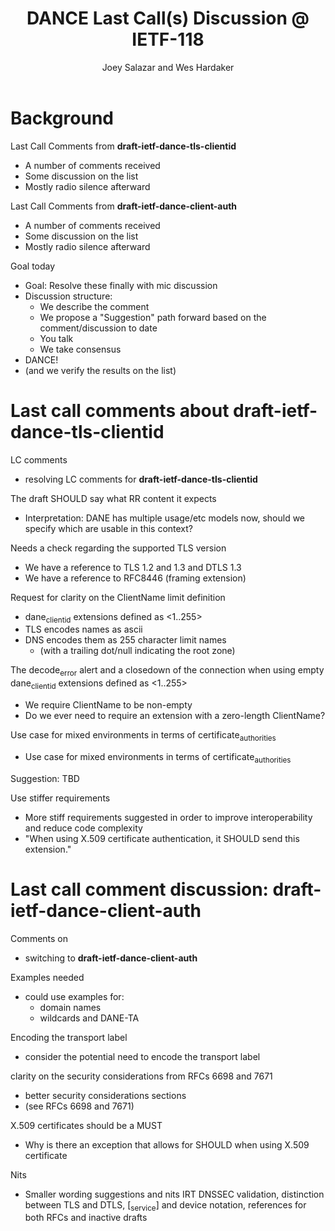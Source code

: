 * Background

*** Last Call Comments from *draft-ietf-dance-tls-clientid*

    - A number of comments received
    - Some discussion on the list
    - Mostly radio silence afterward

*** Last Call Comments from *draft-ietf-dance-client-auth*

    - A number of comments received
    - Some discussion on the list
    - Mostly radio silence afterward

*** Goal today

    - Goal: Resolve these finally with mic discussion
    - Discussion structure:
      - We describe the comment
      - We propose a "Suggestion" path forward based on the
        comment/discussion to date
      - You talk
      - We take consensus
    - DANCE!
    - (and we verify the results on the list)

* Last call comments about draft-ietf-dance-tls-clientid

*** LC comments

    + resolving LC comments for *draft-ietf-dance-tls-clientid*

*** The draft SHOULD say what RR content it expects

    \commentfrom{Robert Moskowitz}

    \notes
    + Interpretation: DANE has multiple usage/etc models now, should
      we specify which are usable in this context?

    \suggestion{drop this suggestion as it adds more strictness than is necessary.  Disagreement about whether or not this should go into this document vs a more specific one if needed.}
    

*** Needs a check regarding the supported TLS version

    \commentfrom{Michael Richardson}


    \notes
    - We have a reference to TLS 1.2 and 1.3 and DTLS 1.3
    - We have a reference to RFC8446 (framing extension)

    \suggestion{Not needed: a reference to RFC6066 (TLS extensions)}

*** Request for clarity on the ClientName limit definition

    \commentfrom{Rick van Rein and Michael Richardson}

    \notes
    - dane_clientid extensions defined as <1..255>
    - TLS encodes names as ascii
    - DNS encodes them as 255 character limit names
      - (with a trailing dot/null indicating the root zone)

    The decode_error alert and a closedown of the connection when using
    empty dane_clientid extensions defined as <1..255>

    - We require ClientName to be non-empty
    - Do we ever need to require an extension with a zero-length ClientName?

    \suggestion{ensure the text properly shows the difference between the TLS length required vs the DANE request length required.}

*** Use case for mixed environments in terms of certificate_authorities

    \commentfrom{Rick van Rein?}

    \notes
    - Use case for mixed environments in terms of certificate_authorities

    Suggestion: TBD

*** Use stiffer requirements

    \commentfrom{Rick van Rein and Michael Richardson}


    \notes
    - More stiff requirements suggested in order to improve
      interoperability and reduce code complexity
    - "When using X.509 certificate authentication, it SHOULD send
      this extension."

    \suggestion{SHOULD -> MUST}

* Last call comment discussion: draft-ietf-dance-client-auth

*** Comments on

    + switching to *draft-ietf-dance-client-auth*

*** Examples needed

    \commentfrom{Rick van Rein}

    \notes
    - could use examples for:
      - domain names
      - wildcards and DANE-TA

    \suggestion{Add an easy example /or/ point to architecture document}

*** Encoding the transport label

    \commentfrom{Michael Richardson}
    
    \notes
    - consider the potential need to encode the transport label

    \suggestion{}

*** clarity on the security considerations from RFCs 6698 and 7671

    \commentfrom{Michael Richardson}

    \notes
    - better security considerations sections
    - (see RFCs 6698 and 7671)

    \suggestion{}

*** X.509 certificates should be a MUST

    \commentfrom{Michael Richardson}

    \notes
    - Why is there an exception that allows for SHOULD when using
      X.509 certificate

    \suggestion{Change it to MUST}

*** Nits

    \commentfrom{Michael Richardson}

    \notes
    - Smaller wording suggestions and nits IRT DNSSEC validation,
      distinction between TLS and DTLS, [_service] and device
      notation, references for both RFCs and inactive drafts

    \suggestion{Accept the nits}

#+TITLE:     DANCE Last Call(s) Discussion @ IETF-118
#+AUTHOR:    Joey Salazar and Wes Hardaker
#+DESCRIPTION: 
#+KEYWORDS: 
#+LANGUAGE:  en
#+OPTIONS:   H:2 num:t toc:t \n:nil @:t ::t |:t ^:nil -:t f:t *:t <:t
#+OPTIONS:   TeX:t LaTeX:t skip:nil d:nil todo:t pri:nil tags:not-in-toc
#+INFOJS_OPT: view:nil toc:t ltoc:t mouse:underline buttons:0 path:http://orgmode.org/org-info.js
#+EXPORT_SELECT_TAGS: export
#+EXPORT_EXCLUDE_TAGS: noexport
#+LINK_UP:   
#+LINK_HOME: 

#+startup: beamer
#+LaTeX_CLASS: beamer
#+latex_header: \usepackage[dvipsnames]{xcolor}
#+latex_header: \usepackage{tikz}
#+latex_header: \usepackage{amsmath}
#+latex_header: \newcommand{\figcatchmentscale}{0.6}
#+latex_header: \usetikzlibrary{arrows,positioning,shapes}
#+latex_header: \usetikzlibrary{shapes,calc,shadows}
#+latex_header: \setbeamertemplate{footline}[frame number]
#+latex_header: \setbeamertemplate{footline}[text line]{\insertshortauthor \hfill \insertshorttitle \hfill \insertframenumber / \inserttotalframenumber }
#+latex_header: \setbeamercolor{alerted text}{fg=blue}
#+latex_header: \newcommand{\commentfrom}[1]{\textbf{Comment From:} #1}
#+latex_header: \newcommand{\notes}{\vspace*{1em}\textbf{Notes:}}
#+latex_header: \newcommand{\suggestion}[1]{\vspace*{1em}\textbf{Suggestion:} {#1}\\}
#+BEAMER_HEADER: \setbeamertemplate{navigation symbols}{}

